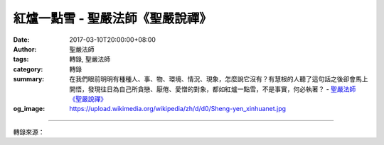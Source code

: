 紅爐一點雪 - 聖嚴法師《聖嚴說禪》
#################################

:date: 2017-03-10T20:00:00+08:00
:author: 聖嚴法師
:tags: 轉錄, 聖嚴法師
:category: 轉錄
:summary: 在我們眼前明明有種種人、事、物、環境、情況、現象，怎麼說它沒有？有慧根的人聽了這句話之後卻會馬上開悟，發現往日為自己所貪戀、厭倦、愛憎的對象，都如紅爐一點雪，不是事實，何必執著？
          - `聖嚴法師`_ `《聖嚴說禪》`_
:og_image: https://upload.wikimedia.org/wikipedia/zh/d/d0/Sheng-yen_xinhuanet.jpg

.. raw:: html

  <p>摘錄自《聖嚴說禪》紅爐一點雪<br/> 文／聖嚴法師 圖／常器</p><p> 問：「紅爐一點雪」，從詩的意象上來說非常有張力，因為紅色和白色在對比之下很醒目，而燒熱的爐子和冰涼的雪也在溫度上呈現兩個極端。把這些對立擺在一起，究竟想表達什麼呢？</p><p> 師：紅爐中有一點雪，是根本不可能的事！烈火熊熊的紅爐豈能容得下雪？雪竟能在火紅的爐中存在？這恐怕是一幅畫吧！它的用意是說明沒有這樣的東西，正如龜毛兔角一樣，並不存在。</p><p> 開悟、成佛、智慧等等，都是空洞、抽象的名詞，但是對未開悟者要講這些東西，因為他們就是被迷惑、煩惱、障礙等這些問題所困擾，名聞利養權勢物欲也都存在。一旦開悟，這些東西都不存在了，不但是身外之物、心外之物，而且連身外、心外也都是幻相。人如果有情緒、情感的執著和判斷，就會產生障礙或情執的作用；如果心無罣礙，心不受外界所動、所影響，心外就沒有東西。不論是世間任何事物，或是成佛之後所見到的佛、道、淨土、聖人、菩薩，在開悟者眼中都是紅爐一點雪，沒這些東西。一般人是很難體會的！</p><p> 在我們眼前明明有種種人、事、物、環境、情況、現象，怎麼說它沒有？有慧根的人聽了這句話之後卻會馬上開悟，發現往日為自己所貪戀、厭倦、愛憎的對象，都如紅爐一點雪，不是事實，何必執著？</p>

.. image:: https://scontent-tpe1-1.xx.fbcdn.net/v/t31.0-8/16992065_1439632202759971_2171003231398527507_o.jpg?oh=2c2439c3837c70f50f4bfb39a0b7afec&oe=596B0513
   :align: center
   :alt: 紅爐一點雪

----

轉錄來源：

.. raw:: html

  <iframe src="https://www.facebook.com/plugins/post.php?href=https%3A%2F%2Fwww.facebook.com%2FDDMCHAN%2Fposts%2F1439632202759971%3A0&width=500" width="500" height="518" style="border:none;overflow:hidden" scrolling="no" frameborder="0" allowTransparency="true"></iframe>

.. _聖嚴法師: http://www.shengyen.org/
.. _《聖嚴說禪》: http://ddc.shengyen.org/mobile/toc/04/04-12/index.php
